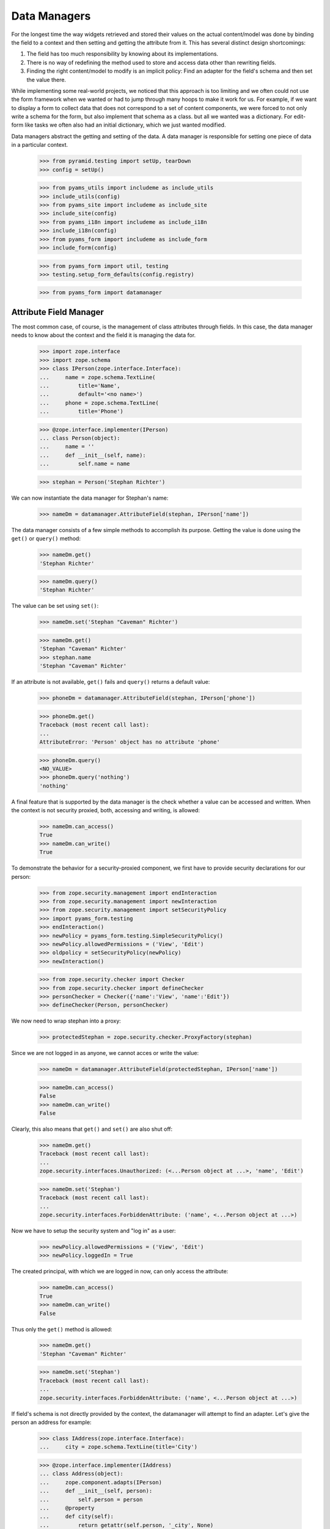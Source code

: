 =============
Data Managers
=============

For the longest time the way widgets retrieved and stored their values on the
actual content/model was done by binding the field to a context and then
setting and getting the attribute from it. This has several distinct design
shortcomings:

1. The field has too much responsibility by knowing about its implementations.

2. There is no way of redefining the method used to store and access data
   other than rewriting fields.

3. Finding the right content/model to modify is an implicit policy: Find an
   adapter for the field's schema and then set the value there.

While implementing some real-world projects, we noticed that this approach is
too limiting and we often could not use the form framework when we wanted or
had to jump through many hoops to make it work for us. For example, if we want
to display a form to collect data that does not correspond to a set of content
components, we were forced to not only write a schema for the form, but also
implement that schema as a class. but all we wanted was a dictionary. For
edit-form like tasks we often also had an initial dictionary, which we just
wanted modified.

Data managers abstract the getting and setting of the data. A data manager is
responsible for setting one piece of data in a particular context.

  >>> from pyramid.testing import setUp, tearDown
  >>> config = setUp()

  >>> from pyams_utils import includeme as include_utils
  >>> include_utils(config)
  >>> from pyams_site import includeme as include_site
  >>> include_site(config)
  >>> from pyams_i18n import includeme as include_i18n
  >>> include_i18n(config)
  >>> from pyams_form import includeme as include_form
  >>> include_form(config)

  >>> from pyams_form import util, testing
  >>> testing.setup_form_defaults(config.registry)

  >>> from pyams_form import datamanager


Attribute Field Manager
-----------------------

The most common case, of course, is the management of class attributes through
fields. In this case, the data manager needs to know about the context and the
field it is managing the data for.

  >>> import zope.interface
  >>> import zope.schema
  >>> class IPerson(zope.interface.Interface):
  ...     name = zope.schema.TextLine(
  ...         title='Name',
  ...         default='<no name>')
  ...     phone = zope.schema.TextLine(
  ...         title='Phone')

  >>> @zope.interface.implementer(IPerson)
  ... class Person(object):
  ...     name = ''
  ...     def __init__(self, name):
  ...         self.name = name

  >>> stephan = Person('Stephan Richter')

We can now instantiate the data manager for Stephan's name:

  >>> nameDm = datamanager.AttributeField(stephan, IPerson['name'])

The data manager consists of a few simple methods to accomplish its
purpose. Getting the value is done using the ``get()`` or ``query()`` method:

  >>> nameDm.get()
  'Stephan Richter'

  >>> nameDm.query()
  'Stephan Richter'

The value can be set using ``set()``:

  >>> nameDm.set('Stephan "Caveman" Richter')

  >>> nameDm.get()
  'Stephan "Caveman" Richter'
  >>> stephan.name
  'Stephan "Caveman" Richter'

If an attribute is not available, ``get()`` fails and ``query()`` returns a
default value:

  >>> phoneDm = datamanager.AttributeField(stephan, IPerson['phone'])

  >>> phoneDm.get()
  Traceback (most recent call last):
  ...
  AttributeError: 'Person' object has no attribute 'phone'

  >>> phoneDm.query()
  <NO_VALUE>
  >>> phoneDm.query('nothing')
  'nothing'

A final feature that is supported by the data manager is the check whether a
value can be accessed and written. When the context is not security proxied,
both, accessing and writing, is allowed:

  >>> nameDm.can_access()
  True
  >>> nameDm.can_write()
  True

To demonstrate the behavior for a security-proxied component, we first have to
provide security declarations for our person:

  >>> from zope.security.management import endInteraction
  >>> from zope.security.management import newInteraction
  >>> from zope.security.management import setSecurityPolicy
  >>> import pyams_form.testing
  >>> endInteraction()
  >>> newPolicy = pyams_form.testing.SimpleSecurityPolicy()
  >>> newPolicy.allowedPermissions = ('View', 'Edit')
  >>> oldpolicy = setSecurityPolicy(newPolicy)
  >>> newInteraction()

  >>> from zope.security.checker import Checker
  >>> from zope.security.checker import defineChecker
  >>> personChecker = Checker({'name':'View', 'name':'Edit'})
  >>> defineChecker(Person, personChecker)

We now need to wrap stephan into a proxy:

  >>> protectedStephan = zope.security.checker.ProxyFactory(stephan)

Since we are not logged in as anyone, we cannot acces or write the value:

  >>> nameDm = datamanager.AttributeField(protectedStephan, IPerson['name'])

  >>> nameDm.can_access()
  False
  >>> nameDm.can_write()
  False

Clearly, this also means that ``get()`` and ``set()`` are also shut off:

  >>> nameDm.get()
  Traceback (most recent call last):
  ...
  zope.security.interfaces.Unauthorized: (<...Person object at ...>, 'name', 'Edit')

  >>> nameDm.set('Stephan')
  Traceback (most recent call last):
  ...
  zope.security.interfaces.ForbiddenAttribute: ('name', <...Person object at ...>)

Now we have to setup the security system and "log in" as a user:

  >>> newPolicy.allowedPermissions = ('View', 'Edit')
  >>> newPolicy.loggedIn = True

The created principal, with which we are logged in now, can only access the
attribute:

  >>> nameDm.can_access()
  True
  >>> nameDm.can_write()
  False

Thus only the ``get()`` method is allowed:

  >>> nameDm.get()
  'Stephan "Caveman" Richter'

  >>> nameDm.set('Stephan')
  Traceback (most recent call last):
  ...
  zope.security.interfaces.ForbiddenAttribute: ('name', <...Person object at ...>)

If field's schema is not directly provided by the context, the datamanager
will attempt to find an adapter. Let's give the person an address for example:

  >>> class IAddress(zope.interface.Interface):
  ...     city = zope.schema.TextLine(title='City')

  >>> @zope.interface.implementer(IAddress)
  ... class Address(object):
  ...     zope.component.adapts(IPerson)
  ...     def __init__(self, person):
  ...         self.person = person
  ...     @property
  ...     def city(self):
  ...         return getattr(self.person, '_city', None)
  ...     @city.setter
  ...     def city(self, value):
  ...         self.person._city = value

  >>> config.registry.registerAdapter(Address)

Now we can create a data manager for the city attribute:

  >>> cityDm = datamanager.AttributeField(stephan, IAddress['city'])

We can access and write to the city attribute:

  >>> cityDm.can_access()
  True
  >>> cityDm.can_write()
  True

Initially there is no value, but of course we can create one:

  >>> cityDm.get()

  >>> cityDm.set('Maynard')
  >>> cityDm.get()
  'Maynard'

The value can be accessed through the adapter itself as well:

  >>> IAddress(stephan).city
  'Maynard'

While we think that implicitly looking up an adapter is not the cleanest
solution, it allows us to mimic the behavior of ``zope.formlib``. We think
that we will eventually provide alternative ways to accomplish the same in a
more explicit way.

If we try to set a value that is read-only, a type error is raised:

  >>> readOnlyName = zope.schema.TextLine(
  ...     __name__='name',
  ...     readonly=True)

  >>> nameDm = datamanager.AttributeField(stephan, readOnlyName)
  >>> nameDm.set('Stephan')
  Traceback (most recent call last):
  ...
  TypeError: Can't set values on read-only fields (name=name, class=...Person)

Finally, we instantiate the data manager with a ``zope.schema``
field. And we can access the different methods like before.

  >>> nameDm = datamanager.AttributeField(
  ...    stephan, zope.schema.TextLine(__name__ = 'name'))
  >>> nameDm.can_access()
  True
  >>> nameDm.can_write()
  True

  >>> nameDm.get()
  'Stephan "Caveman" Richter'
  >>> nameDm.query()
  'Stephan "Caveman" Richter'

  >>> nameDm.set('Stephan Richter')
  >>> nameDm.get()
  'Stephan Richter'


Dictionary Field Manager
------------------------

Another implementation of the data manager interface is provided by the
dictionary field manager, which does not expect an instance with attributes as
its context, but a dictionary. It still uses a field to determine the key to
modify.

  >>> personDict = {}
  >>> nameDm = datamanager.DictionaryField(personDict, IPerson['name'])

The datamanager can really only deal with dictionaries and mapping types:

  >>> import zope.interface.common.mapping
  >>> import persistent.mapping
  >>> import persistent.dict
  >>> @zope.interface.implementer(zope.interface.common.mapping.IMapping)
  ... class MyMapping(object):
  ...     pass
  >>> datamanager.DictionaryField(MyMapping(), IPerson['name'])
  <pyams_form.datamanager.DictionaryField object at ...>
  >>> datamanager.DictionaryField(persistent.mapping.PersistentMapping(),
  ...     IPerson['name'])
  <pyams_form.datamanager.DictionaryField object at ...>
  >>> datamanager.DictionaryField(persistent.dict.PersistentDict(),
  ...     IPerson['name'])
  <pyams_form.datamanager.DictionaryField object at ...>

  >>> datamanager.DictionaryField([], IPerson['name'])
  Traceback (most recent call last):
  ...
  ValueError: Data are not a dictionary: <class 'list'>

Let's now access the name:

  >>> nameDm.get()
  Traceback (most recent call last):
  ...
  AttributeError

  >>> nameDm.query()
  <NO_VALUE>

Initially we get the default value (as specified in the field), since the
person dictionariy has no entry. If no default value has been specified in the
field, the missing value is returned.

Now we set a value and it should be available:

  >>> nameDm.set('Roger Ineichen')

  >>> nameDm.get()
  'Roger Ineichen'
  >>> personDict
  {'name': 'Roger Ineichen'}

Since this dictionary is not security proxied, any field can be accessed and
written to:

  >>> nameDm.can_access()
  True
  >>> nameDm.can_write()
  True

As with the attribute data manager, readonly fields cannot be set:

  >>> nameDm = datamanager.DictionaryField(personDict, readOnlyName)
  >>> nameDm.set('Stephan')
  Traceback (most recent call last):
  ...
  TypeError: Can't set values on read-only fields name=name


Cleanup
-------

We clean up the changes we made in these examples:

  >>> endInteraction()
  >>> ignore = setSecurityPolicy(oldpolicy)

  >>> tearDown()
